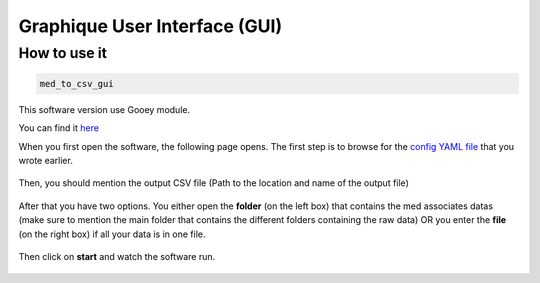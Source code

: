 Graphique User Interface (GUI)
====================================

How to use it
---------------------
.. code-block:: bash

    med_to_csv_gui

This software version use Gooey module.

You can find it `here <https://github.com/chriskiehl/Gooey>`_


When you first open the software, the following page opens.
The first step is to browse for the `config YAML file <./config_file.html>`_ that you wrote earlier. 

.. figure:: step1.png
   :width: 1100px
   :height: 800px
   :scale: 60%

Then, you should mention the output CSV file (Path to the location and name of the output file)

.. figure:: step2.png
   :width: 1100px
   :height: 800px
   :scale: 60%

After that you have two options. You either open the **folder** (on the left box) that contains the med associates datas (make sure to mention the main folder that 
contains the different folders containing the raw data) OR you enter the **file** (on the right box) if all your data is in one file.

.. figure:: step3.png
   :width: 1100px
   :height: 800px
   :scale: 60%

Then click on **start** and watch the software run. 

.. figure:: final_step.png
   :width: 1100px
   :height: 800px
   :scale: 60%